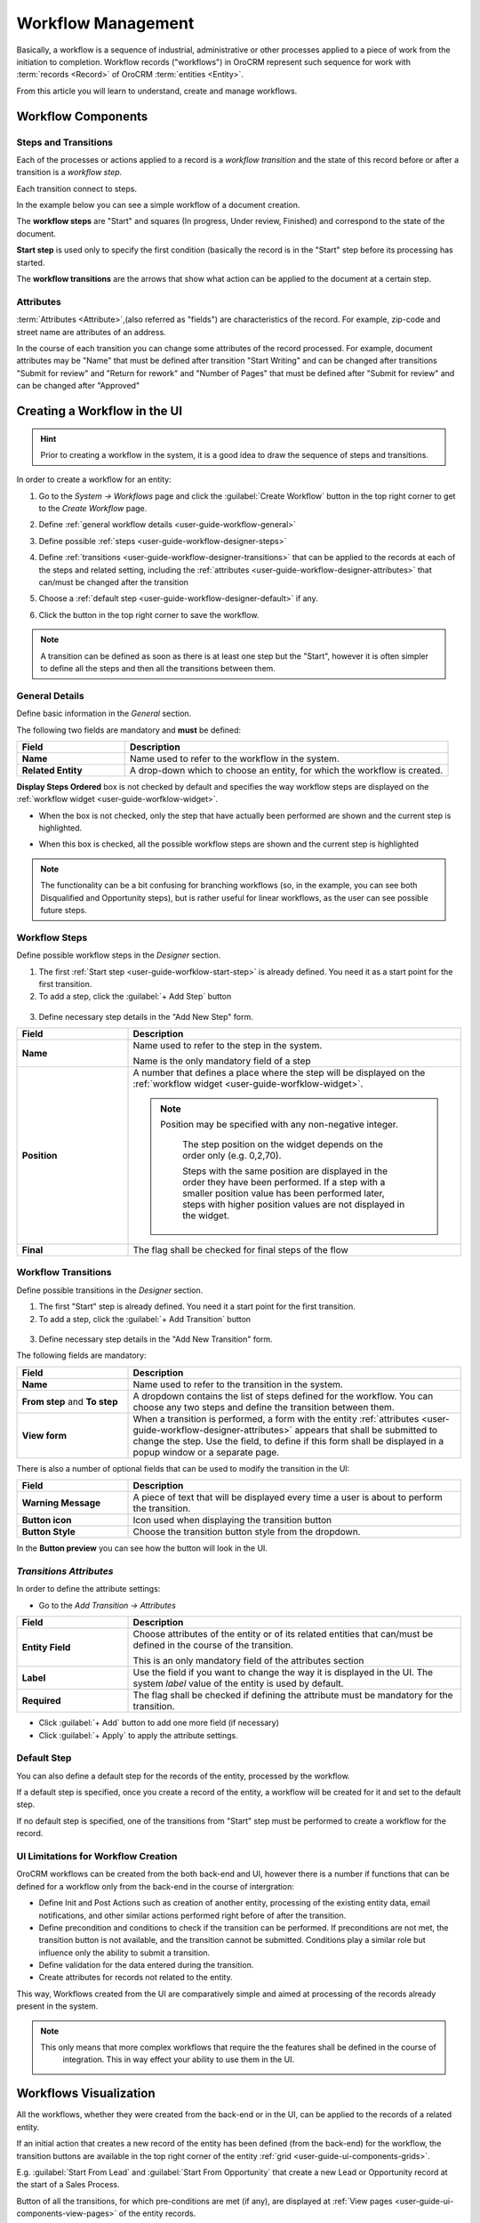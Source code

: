 
.. _user-guide-workflow-management-basics:

Workflow Management
===================

Basically, a workflow is a sequence of industrial, administrative or other processes applied to a 
piece of work from the initiation to completion. Workflow records ("workflows") in OroCRM represent such sequence for 
work with :term:`records <Record>` of OroCRM :term:`entities <Entity>`. 

From this article you will learn to understand, create and manage workflows.


Workflow Components 
-------------------

Steps and Transitions
^^^^^^^^^^^^^^^^^^^^^
Each of the processes or actions applied to a record is a *workflow transition* and the state of this record before or
after a transition is a *workflow step*.

Each transition connect to steps.

In the example below you can see a simple workflow of a document creation.

.. image:: ./img/workflows/wf_example.png

The **workflow steps** are "Start" and squares (In progress, Under review, Finished) and correspond to the state of the 
document. 

.. _user-guide-worfklow-start-step:

**Start step** is used only to specify the first condition (basically the record is in the "Start" step before its \
processing has started.

The **workflow transitions** are the arrows that show what action can be applied to the document at a certain step.


Attributes
^^^^^^^^^^ 
:term:`Attributes <Attribute>`,(also referred as "fields") are characteristics of the record. For example, zip-code and 
street name are attributes of an address.

In the course of each transition you can change some attributes of the record processed. For example, document 
attributes may be "Name" that must be defined after transition "Start Writing" and can be changed after transitions 
"Submit for review" and "Return for rework" and "Number of Pages" that must be defined after "Submit for review" and can
be changed after "Approved"

 
Creating a Workflow in the UI
-----------------------------

.. hint:: 

    Prior to creating a workflow in the system, it is a good idea to draw the sequence of steps and transitions.

In order to create a workflow for an entity:

1. Go to the *System → Workflows* page and click the :guilabel:`Create Workflow` button in the top right corner to get
   to the *Create Workflow* page.
   
   |create_wf_page|

2. Define :ref:`general workflow details <user-guide-workflow-general>`

3. Define possible :ref:`steps <user-guide-workflow-designer-steps>`

4. Define :ref:`transitions <user-guide-workflow-designer-transitions>` that can be applied to the records at each of 
   the steps and related setting, including the :ref:`attributes <user-guide-workflow-designer-attributes>` that 
   can/must be changed after the transition 
   
5. Choose a :ref:`default step <user-guide-workflow-designer-default>` if any.

6. Click the button in the top right corner to save the workflow.

.. note::
   
    A transition can be defined as soon as there is at least one step but the "Start", however it is often simpler to
    define all the steps and then all the transitions between them.

  
.. _user-guide-workflow-general:

General Details
^^^^^^^^^^^^^^^

Define basic information in the *General* section.

.. image:: ./img/workflows/wf_general.png

The following two fields are mandatory and **must** be defined:

.. csv-table::
  :header: "**Field**","**Description**"
  :widths: 10, 30

  "**Name**","Name used to refer to the workflow in the system."
  "**Related Entity**", "A drop-down which to choose an entity, for which the workflow is created."
  
**Display Steps Ordered** box is not checked by default and specifies the way workflow steps are displayed on the 
:ref:`workflow widget <user-guide-worfklow-widget>`. 

- When the box is not checked, only the step that have actually been performed are shown and the current step is 
  highlighted.

.. image:: ./img/workflows/wf_display_widget.png
  
- When this box is checked, all the possible workflow steps are shown and the current step is highlighted

.. image:: ./img/workflows/wf_display_widget_ordered.png

.. note::

   The functionality can be a bit confusing for branching workflows (so, in the example, you can see both Disqualified 
   and Opportunity steps), but is rather useful for linear workflows, as the user can see possible future steps.


.. _user-guide-workflow-designer-steps:

Workflow Steps
^^^^^^^^^^^^^^

Define possible workflow steps in the *Designer* section.

1. The first :ref:`Start step <user-guide-worfklow-start-step>` is already defined. You need it as a start point for the 
   first transition.

2. To add a step, click the :guilabel:`+ Add Step` button

  |wf_designer_step|

3. Define necessary step details in the "Add New Step" form.

.. image:: ./img/workflows/wf_designer_step_form.png

.. csv-table::
  :header: "**Field**","**Description**"
  :widths: 10, 30

  "**Name**","Name used to refer to the step in the system.
  
  Name is the only mandatory field of a step"
  "**Position**", "A number that defines a place where the step will be displayed on the  
  :ref:`workflow widget <user-guide-worfklow-widget>`.
  
  .. note::
  
      Position may be specified with any non-negative integer.
	  
	  The step position on the widget depends on the order only (e.g. 0,2,70). 

	  Steps with the same position are displayed in the order they have been performed. If a step with a smaller 
	  position value has been performed later, steps with higher position values are not displayed in the widget."
  "**Final**","The flag shall be checked for final steps of the flow"

  
.. _user-guide-workflow-designer-transitions:

Workflow Transitions
^^^^^^^^^^^^^^^^^^^^

Define possible transitions in the *Designer* section.

1. The first "Start" step is already defined. You need it a start point for the first transition.

2. To add a step, click the :guilabel:`+ Add Transition` button

  |wf_designer_transition|

3. Define necessary step details in the "Add New Transition" form.

.. image:: ./img/workflows/wf_designer_transition_form.png

The following fields are mandatory:

.. csv-table::
  :header: "**Field**","**Description**"
  :widths: 10, 30

  "**Name**","Name used to refer to the transition in the system."
  "**From step** and **To step**", "A dropdown contains the list of steps defined for the workflow. You can choose any 
  two steps and define the transition between them."
  "**View form**","When a transition is performed, a form with the entity 
  :ref:`attributes <user-guide-workflow-designer-attributes>` appears that shall be submitted to change the step.
  Use the field, to define if this form shall be displayed in a popup window or a separate page."
  
There is also a number of optional fields that can be used to modify the transition in the UI:

.. csv-table::
  :header: "**Field**","**Description**"
  :widths: 10, 30

  "**Warning Message**","A piece of text that will be displayed every time a user is about to perform the transition."
  "**Button icon**","Icon used when displaying the transition button"
  "**Button Style**","Choose the transition button style from the dropdown."

In the **Button preview** you can see how the button will look in the UI.


.. _user-guide-workflow-designer-attributes:

*Transitions Attributes*
^^^^^^^^^^^^^^^^^^^^^^^^
	
In order to define the attribute settings:

- Go to the *Add Transition → Attributes* 

  |wf_designer_transition_attributes|
  
.. csv-table::
  :header: "**Field**","**Description**"
  :widths: 10, 30

  "**Entity Field**","Choose attributes of the entity or of its related entities that can/must be defined in the course 
  of the transition.
  	  
  This is an only mandatory field of the attributes section"
  "**Label**","Use the field if you want to change the way it is displayed in the UI. The system *label* value of the 
  entity is used by default."
  "**Required**","The flag shall be checked if defining the attribute must be mandatory for the transition."
 
- Click :guilabel:`+ Add` button to add one more field (if necessary)

- Click :guilabel:`+ Apply` to apply the attribute settings.


.. _user-guide-workflow-designer-default:

Default Step
^^^^^^^^^^^^

You can also define a default step for the records of the entity, processed by the workflow. 

If a default step is specified, once you create a record of the entity, a workflow will be created for it and set to the
default step. 

If no default step is specified, one of the transitions from "Start" step must be performed to create a workflow for the
record. 

UI Limitations for Workflow Creation
^^^^^^^^^^^^^^^^^^^^^^^^^^^^^^^^^^^^
 
OroCRM workflows can be created from the both back-end and UI, however there is a number if functions that can be 
defined for a workflow only from the back-end in the course of intergration:
 
 
- Define Init and Post Actions such as creation of another entity, processing of the existing entity data, 
  email notifications, and other similar actions performed right before of after the transition.

 
- Define precondition and conditions to check if the transition can be performed.
  If preconditions are not met, the transition button is not available, and the transition cannot be submitted. 
  Conditions play a similar role but influence only the ability to submit a transition. 
 
- Define validation for the data entered during the transition.

- Create attributes for records not related to the entity.
	
This way, Workflows created from the UI are comparatively simple and aimed at processing of the records already present
in the system.

.. note::

    This only means that more complex workflows that require the the features shall be defined in the course of 
	integration. This in way effect your ability to use them in the UI.

Workflows Visualization
-----------------------

All the workflows, whether they were created from the back-end or in the UI, can be applied to the records of a related
entity.

If an initial action that creates a new record of the entity has been defined (from the back-end) for the workflow,
the transition buttons are available in the top right corner of the entity :ref:`grid <user-guide-ui-components-grids>`.

E.g. :guilabel:`Start From Lead` and :guilabel:`Start From Opportunity` that create a new Lead or Opportunity record
at the start of a Sales Process.


.. image:: ./img/workflows/wf_display_grid.png


Button of all the transitions, for which pre-conditions are met (if any), are displayed at
:ref:`View pages <user-guide-ui-components-view-pages>` of the entity records.

E.g. :guilabel:`Develop`, :guilabel:`Close As Won` and :guilabel:`Close As Lost` buttons on a View page of a Sales 
Process record qualified to an opportunity.


.. image:: ./img/workflows/wf_display_view.png

.. _user-guide-worfklow-widget:


Current step, or all the steps performed can be displayed on the entity grid, subject to the *Entity Management → 
Workflow Step on Grid* settings.

.. image:: ./img/workflows/wf_display_step.png


All the performed steps of the workflow are displayed at the **widget** on the top of the View pages of the entity records, 
subject to the *Workflows → General → Show Ordered* and *Workflows → Designer → POSITION* settings.

.. image:: ./img/workflows/wf_display_widget.png


Managing Workflows
------------------

Managing System Workflows
^^^^^^^^^^^^^^^^^^^^^^^^^

System workflows are pre-implemented in the system and are of high importance for proper system functioning, thus their
management from the UI is limited. 

The following actions can be performed for the system workflows:

From the :ref:`grid <user-guide-ui-components-grids>`

.. image:: ./img/workflows/wf_grid_actions_system.png

- Activate or deactivate the workflow: |IcActivate| or |IcDeactivate|

.. caution::
    
    Each entity may have unlimited number of workflows related to it, but only one of them can be active. 
	
	When a new workflow is activated for an entity, all the workflow data for the entity is reset.
	
- Clone the workflow: |IcClone|. Copy of the workflow is created and can be customized.

- Get to the :ref:`View page <user-guide-ui-components-view-pages>` of the channel:  |IcView|

From the :ref:`View page <user-guide-ui-components-view-pages>`:

.. image:: ./img/workflows/wf_view_system.png

You can deactivate or activate and clone the workflow with corresponding action buttons in the top right of the page. 


Managing Custom Workflows
^^^^^^^^^^^^^^^^^^^^^^^^^

Copies of the system workflows and workflows created in the UI from the scratch are custom workflows. 

All the actions available for the system workflows are available for the custom ones.

The following additional action are available for the custome workflows:

From the :ref:`grid <user-guide-ui-components-grids>`

.. image:: ./img/workflows/wf_grid_actions_custom.png

- Delete the workflow: |IcDelete|

- Get to the :ref:`Edit from <user-guide-ui-components-create-pages>` of the workflow

.. note::

    Edit form is similar to Create form, but all the previously defined values are already filled and can be changed.
 

From the :ref:`View page <user-guide-ui-components-view-pages>`:

.. image:: ./img/workflows/wf_view_system.png

You can deactivate or activate and clone, as well as delete the workflow and get to its Edit form with the corresponding 
action buttons in the top right corner of the page. 
 

.. |create_wf_page| image:: ./img/workflows/create_wf_page.png

.. |wf_designer_step| image:: ./img/workflows/wf_designer_step.png

.. |wf_designer_transition| image:: ./img/workflows/wf_designer_transition.png

.. |wf_designer_transition_attributes| image:: ./img/workflows/wf_designer_transition_attributes.png

.. |IcDelete| image:: ./img/buttons/IcDelete.png
   :align: middle

.. |IcEdit| image:: ./img/buttons/IcEdit.png
   :align: middle

.. |IcView| image:: ./img/buttons/IcView.png
   :align: middle

.. |IcActivate| image:: ./img/buttons/IcActivate.png
   :align: middle   
   
.. |IcDeactivate| image:: ./img/buttons/IcDeactivate.png
   :align: middle   
   
.. |IcClone| image:: ./img/buttons/IcClone.png
   :align: middle   
